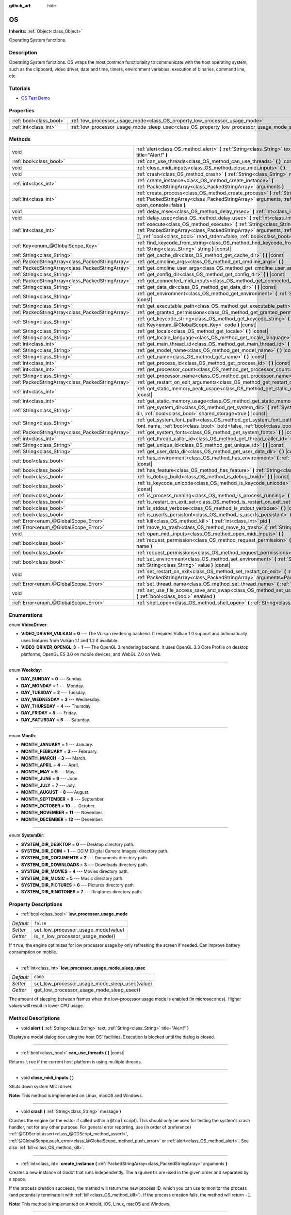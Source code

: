 :github_url: hide

.. DO NOT EDIT THIS FILE!!!
.. Generated automatically from Godot engine sources.
.. Generator: https://github.com/godotengine/godot/tree/master/doc/tools/make_rst.py.
.. XML source: https://github.com/godotengine/godot/tree/master/doc/classes/OS.xml.

.. _class_OS:

OS
==

**Inherits:** :ref:`Object<class_Object>`

Operating System functions.

Description
-----------

Operating System functions. OS wraps the most common functionality to communicate with the host operating system, such as the clipboard, video driver, date and time, timers, environment variables, execution of binaries, command line, etc.

Tutorials
---------

- `OS Test Demo <https://godotengine.org/asset-library/asset/677>`__

Properties
----------

+-------------------------+---------------------------------------------------------------------------------------------------+-----------+
| :ref:`bool<class_bool>` | :ref:`low_processor_usage_mode<class_OS_property_low_processor_usage_mode>`                       | ``false`` |
+-------------------------+---------------------------------------------------------------------------------------------------+-----------+
| :ref:`int<class_int>`   | :ref:`low_processor_usage_mode_sleep_usec<class_OS_property_low_processor_usage_mode_sleep_usec>` | ``6900``  |
+-------------------------+---------------------------------------------------------------------------------------------------+-----------+

Methods
-------

+---------------------------------------------------+-------------------------------------------------------------------------------------------------------------------------------------------------------------------------------------------------------------------------------------------------------------------------------+
| void                                              | :ref:`alert<class_OS_method_alert>` **(** :ref:`String<class_String>` text, :ref:`String<class_String>` title="Alert!" **)**                                                                                                                                                  |
+---------------------------------------------------+-------------------------------------------------------------------------------------------------------------------------------------------------------------------------------------------------------------------------------------------------------------------------------+
| :ref:`bool<class_bool>`                           | :ref:`can_use_threads<class_OS_method_can_use_threads>` **(** **)** |const|                                                                                                                                                                                                   |
+---------------------------------------------------+-------------------------------------------------------------------------------------------------------------------------------------------------------------------------------------------------------------------------------------------------------------------------------+
| void                                              | :ref:`close_midi_inputs<class_OS_method_close_midi_inputs>` **(** **)**                                                                                                                                                                                                       |
+---------------------------------------------------+-------------------------------------------------------------------------------------------------------------------------------------------------------------------------------------------------------------------------------------------------------------------------------+
| void                                              | :ref:`crash<class_OS_method_crash>` **(** :ref:`String<class_String>` message **)**                                                                                                                                                                                           |
+---------------------------------------------------+-------------------------------------------------------------------------------------------------------------------------------------------------------------------------------------------------------------------------------------------------------------------------------+
| :ref:`int<class_int>`                             | :ref:`create_instance<class_OS_method_create_instance>` **(** :ref:`PackedStringArray<class_PackedStringArray>` arguments **)**                                                                                                                                               |
+---------------------------------------------------+-------------------------------------------------------------------------------------------------------------------------------------------------------------------------------------------------------------------------------------------------------------------------------+
| :ref:`int<class_int>`                             | :ref:`create_process<class_OS_method_create_process>` **(** :ref:`String<class_String>` path, :ref:`PackedStringArray<class_PackedStringArray>` arguments, :ref:`bool<class_bool>` open_console=false **)**                                                                   |
+---------------------------------------------------+-------------------------------------------------------------------------------------------------------------------------------------------------------------------------------------------------------------------------------------------------------------------------------+
| void                                              | :ref:`delay_msec<class_OS_method_delay_msec>` **(** :ref:`int<class_int>` msec **)** |const|                                                                                                                                                                                  |
+---------------------------------------------------+-------------------------------------------------------------------------------------------------------------------------------------------------------------------------------------------------------------------------------------------------------------------------------+
| void                                              | :ref:`delay_usec<class_OS_method_delay_usec>` **(** :ref:`int<class_int>` usec **)** |const|                                                                                                                                                                                  |
+---------------------------------------------------+-------------------------------------------------------------------------------------------------------------------------------------------------------------------------------------------------------------------------------------------------------------------------------+
| :ref:`int<class_int>`                             | :ref:`execute<class_OS_method_execute>` **(** :ref:`String<class_String>` path, :ref:`PackedStringArray<class_PackedStringArray>` arguments, :ref:`Array<class_Array>` output=[], :ref:`bool<class_bool>` read_stderr=false, :ref:`bool<class_bool>` open_console=false **)** |
+---------------------------------------------------+-------------------------------------------------------------------------------------------------------------------------------------------------------------------------------------------------------------------------------------------------------------------------------+
| :ref:`Key<enum_@GlobalScope_Key>`                 | :ref:`find_keycode_from_string<class_OS_method_find_keycode_from_string>` **(** :ref:`String<class_String>` string **)** |const|                                                                                                                                              |
+---------------------------------------------------+-------------------------------------------------------------------------------------------------------------------------------------------------------------------------------------------------------------------------------------------------------------------------------+
| :ref:`String<class_String>`                       | :ref:`get_cache_dir<class_OS_method_get_cache_dir>` **(** **)** |const|                                                                                                                                                                                                       |
+---------------------------------------------------+-------------------------------------------------------------------------------------------------------------------------------------------------------------------------------------------------------------------------------------------------------------------------------+
| :ref:`PackedStringArray<class_PackedStringArray>` | :ref:`get_cmdline_args<class_OS_method_get_cmdline_args>` **(** **)**                                                                                                                                                                                                         |
+---------------------------------------------------+-------------------------------------------------------------------------------------------------------------------------------------------------------------------------------------------------------------------------------------------------------------------------------+
| :ref:`PackedStringArray<class_PackedStringArray>` | :ref:`get_cmdline_user_args<class_OS_method_get_cmdline_user_args>` **(** **)**                                                                                                                                                                                               |
+---------------------------------------------------+-------------------------------------------------------------------------------------------------------------------------------------------------------------------------------------------------------------------------------------------------------------------------------+
| :ref:`String<class_String>`                       | :ref:`get_config_dir<class_OS_method_get_config_dir>` **(** **)** |const|                                                                                                                                                                                                     |
+---------------------------------------------------+-------------------------------------------------------------------------------------------------------------------------------------------------------------------------------------------------------------------------------------------------------------------------------+
| :ref:`PackedStringArray<class_PackedStringArray>` | :ref:`get_connected_midi_inputs<class_OS_method_get_connected_midi_inputs>` **(** **)**                                                                                                                                                                                       |
+---------------------------------------------------+-------------------------------------------------------------------------------------------------------------------------------------------------------------------------------------------------------------------------------------------------------------------------------+
| :ref:`String<class_String>`                       | :ref:`get_data_dir<class_OS_method_get_data_dir>` **(** **)** |const|                                                                                                                                                                                                         |
+---------------------------------------------------+-------------------------------------------------------------------------------------------------------------------------------------------------------------------------------------------------------------------------------------------------------------------------------+
| :ref:`String<class_String>`                       | :ref:`get_environment<class_OS_method_get_environment>` **(** :ref:`String<class_String>` variable **)** |const|                                                                                                                                                              |
+---------------------------------------------------+-------------------------------------------------------------------------------------------------------------------------------------------------------------------------------------------------------------------------------------------------------------------------------+
| :ref:`String<class_String>`                       | :ref:`get_executable_path<class_OS_method_get_executable_path>` **(** **)** |const|                                                                                                                                                                                           |
+---------------------------------------------------+-------------------------------------------------------------------------------------------------------------------------------------------------------------------------------------------------------------------------------------------------------------------------------+
| :ref:`PackedStringArray<class_PackedStringArray>` | :ref:`get_granted_permissions<class_OS_method_get_granted_permissions>` **(** **)** |const|                                                                                                                                                                                   |
+---------------------------------------------------+-------------------------------------------------------------------------------------------------------------------------------------------------------------------------------------------------------------------------------------------------------------------------------+
| :ref:`String<class_String>`                       | :ref:`get_keycode_string<class_OS_method_get_keycode_string>` **(** :ref:`Key<enum_@GlobalScope_Key>` code **)** |const|                                                                                                                                                      |
+---------------------------------------------------+-------------------------------------------------------------------------------------------------------------------------------------------------------------------------------------------------------------------------------------------------------------------------------+
| :ref:`String<class_String>`                       | :ref:`get_locale<class_OS_method_get_locale>` **(** **)** |const|                                                                                                                                                                                                             |
+---------------------------------------------------+-------------------------------------------------------------------------------------------------------------------------------------------------------------------------------------------------------------------------------------------------------------------------------+
| :ref:`String<class_String>`                       | :ref:`get_locale_language<class_OS_method_get_locale_language>` **(** **)** |const|                                                                                                                                                                                           |
+---------------------------------------------------+-------------------------------------------------------------------------------------------------------------------------------------------------------------------------------------------------------------------------------------------------------------------------------+
| :ref:`int<class_int>`                             | :ref:`get_main_thread_id<class_OS_method_get_main_thread_id>` **(** **)** |const|                                                                                                                                                                                             |
+---------------------------------------------------+-------------------------------------------------------------------------------------------------------------------------------------------------------------------------------------------------------------------------------------------------------------------------------+
| :ref:`String<class_String>`                       | :ref:`get_model_name<class_OS_method_get_model_name>` **(** **)** |const|                                                                                                                                                                                                     |
+---------------------------------------------------+-------------------------------------------------------------------------------------------------------------------------------------------------------------------------------------------------------------------------------------------------------------------------------+
| :ref:`String<class_String>`                       | :ref:`get_name<class_OS_method_get_name>` **(** **)** |const|                                                                                                                                                                                                                 |
+---------------------------------------------------+-------------------------------------------------------------------------------------------------------------------------------------------------------------------------------------------------------------------------------------------------------------------------------+
| :ref:`int<class_int>`                             | :ref:`get_process_id<class_OS_method_get_process_id>` **(** **)** |const|                                                                                                                                                                                                     |
+---------------------------------------------------+-------------------------------------------------------------------------------------------------------------------------------------------------------------------------------------------------------------------------------------------------------------------------------+
| :ref:`int<class_int>`                             | :ref:`get_processor_count<class_OS_method_get_processor_count>` **(** **)** |const|                                                                                                                                                                                           |
+---------------------------------------------------+-------------------------------------------------------------------------------------------------------------------------------------------------------------------------------------------------------------------------------------------------------------------------------+
| :ref:`String<class_String>`                       | :ref:`get_processor_name<class_OS_method_get_processor_name>` **(** **)** |const|                                                                                                                                                                                             |
+---------------------------------------------------+-------------------------------------------------------------------------------------------------------------------------------------------------------------------------------------------------------------------------------------------------------------------------------+
| :ref:`PackedStringArray<class_PackedStringArray>` | :ref:`get_restart_on_exit_arguments<class_OS_method_get_restart_on_exit_arguments>` **(** **)** |const|                                                                                                                                                                       |
+---------------------------------------------------+-------------------------------------------------------------------------------------------------------------------------------------------------------------------------------------------------------------------------------------------------------------------------------+
| :ref:`int<class_int>`                             | :ref:`get_static_memory_peak_usage<class_OS_method_get_static_memory_peak_usage>` **(** **)** |const|                                                                                                                                                                         |
+---------------------------------------------------+-------------------------------------------------------------------------------------------------------------------------------------------------------------------------------------------------------------------------------------------------------------------------------+
| :ref:`int<class_int>`                             | :ref:`get_static_memory_usage<class_OS_method_get_static_memory_usage>` **(** **)** |const|                                                                                                                                                                                   |
+---------------------------------------------------+-------------------------------------------------------------------------------------------------------------------------------------------------------------------------------------------------------------------------------------------------------------------------------+
| :ref:`String<class_String>`                       | :ref:`get_system_dir<class_OS_method_get_system_dir>` **(** :ref:`SystemDir<enum_OS_SystemDir>` dir, :ref:`bool<class_bool>` shared_storage=true **)** |const|                                                                                                                |
+---------------------------------------------------+-------------------------------------------------------------------------------------------------------------------------------------------------------------------------------------------------------------------------------------------------------------------------------+
| :ref:`String<class_String>`                       | :ref:`get_system_font_path<class_OS_method_get_system_font_path>` **(** :ref:`String<class_String>` font_name, :ref:`bool<class_bool>` bold=false, :ref:`bool<class_bool>` italic=false **)** |const|                                                                         |
+---------------------------------------------------+-------------------------------------------------------------------------------------------------------------------------------------------------------------------------------------------------------------------------------------------------------------------------------+
| :ref:`PackedStringArray<class_PackedStringArray>` | :ref:`get_system_fonts<class_OS_method_get_system_fonts>` **(** **)** |const|                                                                                                                                                                                                 |
+---------------------------------------------------+-------------------------------------------------------------------------------------------------------------------------------------------------------------------------------------------------------------------------------------------------------------------------------+
| :ref:`int<class_int>`                             | :ref:`get_thread_caller_id<class_OS_method_get_thread_caller_id>` **(** **)** |const|                                                                                                                                                                                         |
+---------------------------------------------------+-------------------------------------------------------------------------------------------------------------------------------------------------------------------------------------------------------------------------------------------------------------------------------+
| :ref:`String<class_String>`                       | :ref:`get_unique_id<class_OS_method_get_unique_id>` **(** **)** |const|                                                                                                                                                                                                       |
+---------------------------------------------------+-------------------------------------------------------------------------------------------------------------------------------------------------------------------------------------------------------------------------------------------------------------------------------+
| :ref:`String<class_String>`                       | :ref:`get_user_data_dir<class_OS_method_get_user_data_dir>` **(** **)** |const|                                                                                                                                                                                               |
+---------------------------------------------------+-------------------------------------------------------------------------------------------------------------------------------------------------------------------------------------------------------------------------------------------------------------------------------+
| :ref:`bool<class_bool>`                           | :ref:`has_environment<class_OS_method_has_environment>` **(** :ref:`String<class_String>` variable **)** |const|                                                                                                                                                              |
+---------------------------------------------------+-------------------------------------------------------------------------------------------------------------------------------------------------------------------------------------------------------------------------------------------------------------------------------+
| :ref:`bool<class_bool>`                           | :ref:`has_feature<class_OS_method_has_feature>` **(** :ref:`String<class_String>` tag_name **)** |const|                                                                                                                                                                      |
+---------------------------------------------------+-------------------------------------------------------------------------------------------------------------------------------------------------------------------------------------------------------------------------------------------------------------------------------+
| :ref:`bool<class_bool>`                           | :ref:`is_debug_build<class_OS_method_is_debug_build>` **(** **)** |const|                                                                                                                                                                                                     |
+---------------------------------------------------+-------------------------------------------------------------------------------------------------------------------------------------------------------------------------------------------------------------------------------------------------------------------------------+
| :ref:`bool<class_bool>`                           | :ref:`is_keycode_unicode<class_OS_method_is_keycode_unicode>` **(** :ref:`int<class_int>` code **)** |const|                                                                                                                                                                  |
+---------------------------------------------------+-------------------------------------------------------------------------------------------------------------------------------------------------------------------------------------------------------------------------------------------------------------------------------+
| :ref:`bool<class_bool>`                           | :ref:`is_process_running<class_OS_method_is_process_running>` **(** :ref:`int<class_int>` pid **)** |const|                                                                                                                                                                   |
+---------------------------------------------------+-------------------------------------------------------------------------------------------------------------------------------------------------------------------------------------------------------------------------------------------------------------------------------+
| :ref:`bool<class_bool>`                           | :ref:`is_restart_on_exit_set<class_OS_method_is_restart_on_exit_set>` **(** **)** |const|                                                                                                                                                                                     |
+---------------------------------------------------+-------------------------------------------------------------------------------------------------------------------------------------------------------------------------------------------------------------------------------------------------------------------------------+
| :ref:`bool<class_bool>`                           | :ref:`is_stdout_verbose<class_OS_method_is_stdout_verbose>` **(** **)** |const|                                                                                                                                                                                               |
+---------------------------------------------------+-------------------------------------------------------------------------------------------------------------------------------------------------------------------------------------------------------------------------------------------------------------------------------+
| :ref:`bool<class_bool>`                           | :ref:`is_userfs_persistent<class_OS_method_is_userfs_persistent>` **(** **)** |const|                                                                                                                                                                                         |
+---------------------------------------------------+-------------------------------------------------------------------------------------------------------------------------------------------------------------------------------------------------------------------------------------------------------------------------------+
| :ref:`Error<enum_@GlobalScope_Error>`             | :ref:`kill<class_OS_method_kill>` **(** :ref:`int<class_int>` pid **)**                                                                                                                                                                                                       |
+---------------------------------------------------+-------------------------------------------------------------------------------------------------------------------------------------------------------------------------------------------------------------------------------------------------------------------------------+
| :ref:`Error<enum_@GlobalScope_Error>`             | :ref:`move_to_trash<class_OS_method_move_to_trash>` **(** :ref:`String<class_String>` path **)** |const|                                                                                                                                                                      |
+---------------------------------------------------+-------------------------------------------------------------------------------------------------------------------------------------------------------------------------------------------------------------------------------------------------------------------------------+
| void                                              | :ref:`open_midi_inputs<class_OS_method_open_midi_inputs>` **(** **)**                                                                                                                                                                                                         |
+---------------------------------------------------+-------------------------------------------------------------------------------------------------------------------------------------------------------------------------------------------------------------------------------------------------------------------------------+
| :ref:`bool<class_bool>`                           | :ref:`request_permission<class_OS_method_request_permission>` **(** :ref:`String<class_String>` name **)**                                                                                                                                                                    |
+---------------------------------------------------+-------------------------------------------------------------------------------------------------------------------------------------------------------------------------------------------------------------------------------------------------------------------------------+
| :ref:`bool<class_bool>`                           | :ref:`request_permissions<class_OS_method_request_permissions>` **(** **)**                                                                                                                                                                                                   |
+---------------------------------------------------+-------------------------------------------------------------------------------------------------------------------------------------------------------------------------------------------------------------------------------------------------------------------------------+
| :ref:`bool<class_bool>`                           | :ref:`set_environment<class_OS_method_set_environment>` **(** :ref:`String<class_String>` variable, :ref:`String<class_String>` value **)** |const|                                                                                                                           |
+---------------------------------------------------+-------------------------------------------------------------------------------------------------------------------------------------------------------------------------------------------------------------------------------------------------------------------------------+
| void                                              | :ref:`set_restart_on_exit<class_OS_method_set_restart_on_exit>` **(** :ref:`bool<class_bool>` restart, :ref:`PackedStringArray<class_PackedStringArray>` arguments=PackedStringArray() **)**                                                                                  |
+---------------------------------------------------+-------------------------------------------------------------------------------------------------------------------------------------------------------------------------------------------------------------------------------------------------------------------------------+
| :ref:`Error<enum_@GlobalScope_Error>`             | :ref:`set_thread_name<class_OS_method_set_thread_name>` **(** :ref:`String<class_String>` name **)**                                                                                                                                                                          |
+---------------------------------------------------+-------------------------------------------------------------------------------------------------------------------------------------------------------------------------------------------------------------------------------------------------------------------------------+
| void                                              | :ref:`set_use_file_access_save_and_swap<class_OS_method_set_use_file_access_save_and_swap>` **(** :ref:`bool<class_bool>` enabled **)**                                                                                                                                       |
+---------------------------------------------------+-------------------------------------------------------------------------------------------------------------------------------------------------------------------------------------------------------------------------------------------------------------------------------+
| :ref:`Error<enum_@GlobalScope_Error>`             | :ref:`shell_open<class_OS_method_shell_open>` **(** :ref:`String<class_String>` uri **)**                                                                                                                                                                                     |
+---------------------------------------------------+-------------------------------------------------------------------------------------------------------------------------------------------------------------------------------------------------------------------------------------------------------------------------------+

Enumerations
------------

.. _enum_OS_VideoDriver:

.. _class_OS_constant_VIDEO_DRIVER_VULKAN:

.. _class_OS_constant_VIDEO_DRIVER_OPENGL_3:

enum **VideoDriver**:

- **VIDEO_DRIVER_VULKAN** = **0** --- The Vulkan rendering backend. It requires Vulkan 1.0 support and automatically uses features from Vulkan 1.1 and 1.2 if available.

- **VIDEO_DRIVER_OPENGL_3** = **1** --- The OpenGL 3 rendering backend. It uses OpenGL 3.3 Core Profile on desktop platforms, OpenGL ES 3.0 on mobile devices, and WebGL 2.0 on Web.

----

.. _enum_OS_Weekday:

.. _class_OS_constant_DAY_SUNDAY:

.. _class_OS_constant_DAY_MONDAY:

.. _class_OS_constant_DAY_TUESDAY:

.. _class_OS_constant_DAY_WEDNESDAY:

.. _class_OS_constant_DAY_THURSDAY:

.. _class_OS_constant_DAY_FRIDAY:

.. _class_OS_constant_DAY_SATURDAY:

enum **Weekday**:

- **DAY_SUNDAY** = **0** --- Sunday.

- **DAY_MONDAY** = **1** --- Monday.

- **DAY_TUESDAY** = **2** --- Tuesday.

- **DAY_WEDNESDAY** = **3** --- Wednesday.

- **DAY_THURSDAY** = **4** --- Thursday.

- **DAY_FRIDAY** = **5** --- Friday.

- **DAY_SATURDAY** = **6** --- Saturday.

----

.. _enum_OS_Month:

.. _class_OS_constant_MONTH_JANUARY:

.. _class_OS_constant_MONTH_FEBRUARY:

.. _class_OS_constant_MONTH_MARCH:

.. _class_OS_constant_MONTH_APRIL:

.. _class_OS_constant_MONTH_MAY:

.. _class_OS_constant_MONTH_JUNE:

.. _class_OS_constant_MONTH_JULY:

.. _class_OS_constant_MONTH_AUGUST:

.. _class_OS_constant_MONTH_SEPTEMBER:

.. _class_OS_constant_MONTH_OCTOBER:

.. _class_OS_constant_MONTH_NOVEMBER:

.. _class_OS_constant_MONTH_DECEMBER:

enum **Month**:

- **MONTH_JANUARY** = **1** --- January.

- **MONTH_FEBRUARY** = **2** --- February.

- **MONTH_MARCH** = **3** --- March.

- **MONTH_APRIL** = **4** --- April.

- **MONTH_MAY** = **5** --- May.

- **MONTH_JUNE** = **6** --- June.

- **MONTH_JULY** = **7** --- July.

- **MONTH_AUGUST** = **8** --- August.

- **MONTH_SEPTEMBER** = **9** --- September.

- **MONTH_OCTOBER** = **10** --- October.

- **MONTH_NOVEMBER** = **11** --- November.

- **MONTH_DECEMBER** = **12** --- December.

----

.. _enum_OS_SystemDir:

.. _class_OS_constant_SYSTEM_DIR_DESKTOP:

.. _class_OS_constant_SYSTEM_DIR_DCIM:

.. _class_OS_constant_SYSTEM_DIR_DOCUMENTS:

.. _class_OS_constant_SYSTEM_DIR_DOWNLOADS:

.. _class_OS_constant_SYSTEM_DIR_MOVIES:

.. _class_OS_constant_SYSTEM_DIR_MUSIC:

.. _class_OS_constant_SYSTEM_DIR_PICTURES:

.. _class_OS_constant_SYSTEM_DIR_RINGTONES:

enum **SystemDir**:

- **SYSTEM_DIR_DESKTOP** = **0** --- Desktop directory path.

- **SYSTEM_DIR_DCIM** = **1** --- DCIM (Digital Camera Images) directory path.

- **SYSTEM_DIR_DOCUMENTS** = **2** --- Documents directory path.

- **SYSTEM_DIR_DOWNLOADS** = **3** --- Downloads directory path.

- **SYSTEM_DIR_MOVIES** = **4** --- Movies directory path.

- **SYSTEM_DIR_MUSIC** = **5** --- Music directory path.

- **SYSTEM_DIR_PICTURES** = **6** --- Pictures directory path.

- **SYSTEM_DIR_RINGTONES** = **7** --- Ringtones directory path.

Property Descriptions
---------------------

.. _class_OS_property_low_processor_usage_mode:

- :ref:`bool<class_bool>` **low_processor_usage_mode**

+-----------+-------------------------------------+
| *Default* | ``false``                           |
+-----------+-------------------------------------+
| *Setter*  | set_low_processor_usage_mode(value) |
+-----------+-------------------------------------+
| *Getter*  | is_in_low_processor_usage_mode()    |
+-----------+-------------------------------------+

If ``true``, the engine optimizes for low processor usage by only refreshing the screen if needed. Can improve battery consumption on mobile.

----

.. _class_OS_property_low_processor_usage_mode_sleep_usec:

- :ref:`int<class_int>` **low_processor_usage_mode_sleep_usec**

+-----------+------------------------------------------------+
| *Default* | ``6900``                                       |
+-----------+------------------------------------------------+
| *Setter*  | set_low_processor_usage_mode_sleep_usec(value) |
+-----------+------------------------------------------------+
| *Getter*  | get_low_processor_usage_mode_sleep_usec()      |
+-----------+------------------------------------------------+

The amount of sleeping between frames when the low-processor usage mode is enabled (in microseconds). Higher values will result in lower CPU usage.

Method Descriptions
-------------------

.. _class_OS_method_alert:

- void **alert** **(** :ref:`String<class_String>` text, :ref:`String<class_String>` title="Alert!" **)**

Displays a modal dialog box using the host OS' facilities. Execution is blocked until the dialog is closed.

----

.. _class_OS_method_can_use_threads:

- :ref:`bool<class_bool>` **can_use_threads** **(** **)** |const|

Returns ``true`` if the current host platform is using multiple threads.

----

.. _class_OS_method_close_midi_inputs:

- void **close_midi_inputs** **(** **)**

Shuts down system MIDI driver.

\ **Note:** This method is implemented on Linux, macOS and Windows.

----

.. _class_OS_method_crash:

- void **crash** **(** :ref:`String<class_String>` message **)**

Crashes the engine (or the editor if called within a ``@tool`` script). This should *only* be used for testing the system's crash handler, not for any other purpose. For general error reporting, use (in order of preference) :ref:`@GDScript.assert<class_@GDScript_method_assert>`, :ref:`@GlobalScope.push_error<class_@GlobalScope_method_push_error>` or :ref:`alert<class_OS_method_alert>`. See also :ref:`kill<class_OS_method_kill>`.

----

.. _class_OS_method_create_instance:

- :ref:`int<class_int>` **create_instance** **(** :ref:`PackedStringArray<class_PackedStringArray>` arguments **)**

Creates a new instance of Godot that runs independently. The ``arguments`` are used in the given order and separated by a space.

If the process creation succeeds, the method will return the new process ID, which you can use to monitor the process (and potentially terminate it with :ref:`kill<class_OS_method_kill>`). If the process creation fails, the method will return ``-1``.

\ **Note:** This method is implemented on Android, iOS, Linux, macOS and Windows.

----

.. _class_OS_method_create_process:

- :ref:`int<class_int>` **create_process** **(** :ref:`String<class_String>` path, :ref:`PackedStringArray<class_PackedStringArray>` arguments, :ref:`bool<class_bool>` open_console=false **)**

Creates a new process that runs independently of Godot. It will not terminate if Godot terminates. The path specified in ``path`` must exist and be executable file or macOS .app bundle. Platform path resolution will be used. The ``arguments`` are used in the given order and separated by a space.

On Windows, if ``open_console`` is ``true`` and the process is a console app, a new terminal window will be opened. This is ignored on other platforms.

If the process creation succeeds, the method will return the new process ID, which you can use to monitor the process (and potentially terminate it with :ref:`kill<class_OS_method_kill>`). If the process creation fails, the method will return ``-1``.

For example, running another instance of the project:


.. tabs::

 .. code-tab:: gdscript

    var pid = OS.create_process(OS.get_executable_path(), [])

 .. code-tab:: csharp

    var pid = OS.CreateProcess(OS.GetExecutablePath(), new string[] {});



See :ref:`execute<class_OS_method_execute>` if you wish to run an external command and retrieve the results.

\ **Note:** This method is implemented on Android, iOS, Linux, macOS and Windows.

\ **Note:** On macOS, sandboxed applications are limited to run only embedded helper executables, specified during export or system .app bundle, system .app bundles will ignore arguments.

----

.. _class_OS_method_delay_msec:

- void **delay_msec** **(** :ref:`int<class_int>` msec **)** |const|

Delays execution of the current thread by ``msec`` milliseconds. ``msec`` must be greater than or equal to ``0``. Otherwise, :ref:`delay_msec<class_OS_method_delay_msec>` will do nothing and will print an error message.

\ **Note:** :ref:`delay_msec<class_OS_method_delay_msec>` is a *blocking* way to delay code execution. To delay code execution in a non-blocking way, see :ref:`SceneTree.create_timer<class_SceneTree_method_create_timer>`. Awaiting with :ref:`SceneTree.create_timer<class_SceneTree_method_create_timer>` will delay the execution of code placed below the ``await`` without affecting the rest of the project (or editor, for :ref:`EditorPlugin<class_EditorPlugin>`\ s and :ref:`EditorScript<class_EditorScript>`\ s).

\ **Note:** When :ref:`delay_msec<class_OS_method_delay_msec>` is called on the main thread, it will freeze the project and will prevent it from redrawing and registering input until the delay has passed. When using :ref:`delay_msec<class_OS_method_delay_msec>` as part of an :ref:`EditorPlugin<class_EditorPlugin>` or :ref:`EditorScript<class_EditorScript>`, it will freeze the editor but won't freeze the project if it is currently running (since the project is an independent child process).

----

.. _class_OS_method_delay_usec:

- void **delay_usec** **(** :ref:`int<class_int>` usec **)** |const|

Delays execution of the current thread by ``usec`` microseconds. ``usec`` must be greater than or equal to ``0``. Otherwise, :ref:`delay_usec<class_OS_method_delay_usec>` will do nothing and will print an error message.

\ **Note:** :ref:`delay_usec<class_OS_method_delay_usec>` is a *blocking* way to delay code execution. To delay code execution in a non-blocking way, see :ref:`SceneTree.create_timer<class_SceneTree_method_create_timer>`. Awaiting with :ref:`SceneTree.create_timer<class_SceneTree_method_create_timer>` will delay the execution of code placed below the ``await`` without affecting the rest of the project (or editor, for :ref:`EditorPlugin<class_EditorPlugin>`\ s and :ref:`EditorScript<class_EditorScript>`\ s).

\ **Note:** When :ref:`delay_usec<class_OS_method_delay_usec>` is called on the main thread, it will freeze the project and will prevent it from redrawing and registering input until the delay has passed. When using :ref:`delay_usec<class_OS_method_delay_usec>` as part of an :ref:`EditorPlugin<class_EditorPlugin>` or :ref:`EditorScript<class_EditorScript>`, it will freeze the editor but won't freeze the project if it is currently running (since the project is an independent child process).

----

.. _class_OS_method_execute:

- :ref:`int<class_int>` **execute** **(** :ref:`String<class_String>` path, :ref:`PackedStringArray<class_PackedStringArray>` arguments, :ref:`Array<class_Array>` output=[], :ref:`bool<class_bool>` read_stderr=false, :ref:`bool<class_bool>` open_console=false **)**

Executes a command. The file specified in ``path`` must exist and be executable. Platform path resolution will be used. The ``arguments`` are used in the given order and separated by a space. If an ``output`` :ref:`Array<class_Array>` is provided, the complete shell output of the process will be appended as a single :ref:`String<class_String>` element in ``output``. If ``read_stderr`` is ``true``, the output to the standard error stream will be included too.

On Windows, if ``open_console`` is ``true`` and the process is a console app, a new terminal window will be opened. This is ignored on other platforms.

If the command is successfully executed, the method will return the exit code of the command, or ``-1`` if it fails.

\ **Note:** The Godot thread will pause its execution until the executed command terminates. Use :ref:`Thread<class_Thread>` to create a separate thread that will not pause the Godot thread, or use :ref:`create_process<class_OS_method_create_process>` to create a completely independent process.

For example, to retrieve a list of the working directory's contents:


.. tabs::

 .. code-tab:: gdscript

    var output = []
    var exit_code = OS.execute("ls", ["-l", "/tmp"], output)

 .. code-tab:: csharp

    var output = new Godot.Collections.Array();
    int exitCode = OS.Execute("ls", new string[] {"-l", "/tmp"}, output);



If you wish to access a shell built-in or execute a composite command, a platform-specific shell can be invoked. For example:


.. tabs::

 .. code-tab:: gdscript

    var output = []
    OS.execute("CMD.exe", ["/C", "cd %TEMP% && dir"], output)

 .. code-tab:: csharp

    var output = new Godot.Collections.Array();
    OS.Execute("CMD.exe", new string[] {"/C", "cd %TEMP% && dir"}, output);



\ **Note:** This method is implemented on Android, iOS, Linux, macOS and Windows.

\ **Note:** To execute a Windows command interpreter built-in command, specify ``cmd.exe`` in ``path``, ``/c`` as the first argument, and the desired command as the second argument.

\ **Note:** To execute a PowerShell built-in command, specify ``powershell.exe`` in ``path``, ``-Command`` as the first argument, and the desired command as the second argument.

\ **Note:** To execute a Unix shell built-in command, specify shell executable name in ``path``, ``-c`` as the first argument, and the desired command as the second argument.

\ **Note:** On macOS, sandboxed applications are limited to run only embedded helper executables, specified during export.

----

.. _class_OS_method_find_keycode_from_string:

- :ref:`Key<enum_@GlobalScope_Key>` **find_keycode_from_string** **(** :ref:`String<class_String>` string **)** |const|

Returns the keycode of the given string (e.g. "Escape").

----

.. _class_OS_method_get_cache_dir:

- :ref:`String<class_String>` **get_cache_dir** **(** **)** |const|

Returns the *global* cache data directory according to the operating system's standards. On desktop platforms, this path can be overridden by setting the ``XDG_CACHE_HOME`` environment variable before starting the project. See :doc:`File paths in Godot projects <../tutorials/io/data_paths>` in the documentation for more information. See also :ref:`get_config_dir<class_OS_method_get_config_dir>` and :ref:`get_data_dir<class_OS_method_get_data_dir>`.

Not to be confused with :ref:`get_user_data_dir<class_OS_method_get_user_data_dir>`, which returns the *project-specific* user data path.

----

.. _class_OS_method_get_cmdline_args:

- :ref:`PackedStringArray<class_PackedStringArray>` **get_cmdline_args** **(** **)**

Returns the command-line arguments passed to the engine.

Command-line arguments can be written in any form, including both ``--key value`` and ``--key=value`` forms so they can be properly parsed, as long as custom command-line arguments do not conflict with engine arguments.

You can also incorporate environment variables using the :ref:`get_environment<class_OS_method_get_environment>` method.

You can set :ref:`ProjectSettings.editor/run/main_run_args<class_ProjectSettings_property_editor/run/main_run_args>` to define command-line arguments to be passed by the editor when running the project.

Here's a minimal example on how to parse command-line arguments into a dictionary using the ``--key=value`` form for arguments:


.. tabs::

 .. code-tab:: gdscript

    var arguments = {}
    for argument in OS.get_cmdline_args():
        if argument.find("=") > -1:
            var key_value = argument.split("=")
            arguments[key_value[0].lstrip("--")] = key_value[1]
        else:
            # Options without an argument will be present in the dictionary,
            # with the value set to an empty string.
            arguments[argument.lstrip("--")] = ""

 .. code-tab:: csharp

    var arguments = new Godot.Collections.Dictionary();
    foreach (var argument in OS.GetCmdlineArgs())
    {
        if (argument.Find("=") > -1)
        {
            string[] keyValue = argument.Split("=");
            arguments[keyValue[0].LStrip("--")] = keyValue[1];
        }
        else
        {
            // Options without an argument will be present in the dictionary,
            // with the value set to an empty string.
            arguments[keyValue[0].LStrip("--")] = "";
        }
    }



\ **Note:** Passing custom user arguments directly is not recommended, as the engine may discard or modify them. Instead, the best way is to use the standard UNIX double dash (``--``) and then pass custom arguments, which the engine itself will ignore. These can be read via :ref:`get_cmdline_user_args<class_OS_method_get_cmdline_user_args>`.

----

.. _class_OS_method_get_cmdline_user_args:

- :ref:`PackedStringArray<class_PackedStringArray>` **get_cmdline_user_args** **(** **)**

Similar to :ref:`get_cmdline_args<class_OS_method_get_cmdline_args>`, but this returns the user arguments (any argument passed after the double dash ``--`` argument). These are left untouched by Godot for the user.

For example, in the command line below, ``--fullscreen`` will not be returned in :ref:`get_cmdline_user_args<class_OS_method_get_cmdline_user_args>` and ``--level 1`` will only be returned in :ref:`get_cmdline_user_args<class_OS_method_get_cmdline_user_args>`:

::

    godot --fullscreen -- --level 1

----

.. _class_OS_method_get_config_dir:

- :ref:`String<class_String>` **get_config_dir** **(** **)** |const|

Returns the *global* user configuration directory according to the operating system's standards. On desktop platforms, this path can be overridden by setting the ``XDG_CONFIG_HOME`` environment variable before starting the project. See :doc:`File paths in Godot projects <../tutorials/io/data_paths>` in the documentation for more information. See also :ref:`get_cache_dir<class_OS_method_get_cache_dir>` and :ref:`get_data_dir<class_OS_method_get_data_dir>`.

Not to be confused with :ref:`get_user_data_dir<class_OS_method_get_user_data_dir>`, which returns the *project-specific* user data path.

----

.. _class_OS_method_get_connected_midi_inputs:

- :ref:`PackedStringArray<class_PackedStringArray>` **get_connected_midi_inputs** **(** **)**

Returns an array of MIDI device names.

The returned array will be empty if the system MIDI driver has not previously been initialised with :ref:`open_midi_inputs<class_OS_method_open_midi_inputs>`.

\ **Note:** This method is implemented on Linux, macOS and Windows.

----

.. _class_OS_method_get_data_dir:

- :ref:`String<class_String>` **get_data_dir** **(** **)** |const|

Returns the *global* user data directory according to the operating system's standards. On desktop platforms, this path can be overridden by setting the ``XDG_DATA_HOME`` environment variable before starting the project. See :doc:`File paths in Godot projects <../tutorials/io/data_paths>` in the documentation for more information. See also :ref:`get_cache_dir<class_OS_method_get_cache_dir>` and :ref:`get_config_dir<class_OS_method_get_config_dir>`.

Not to be confused with :ref:`get_user_data_dir<class_OS_method_get_user_data_dir>`, which returns the *project-specific* user data path.

----

.. _class_OS_method_get_environment:

- :ref:`String<class_String>` **get_environment** **(** :ref:`String<class_String>` variable **)** |const|

Returns the value of an environment variable. Returns an empty string if the environment variable doesn't exist.

\ **Note:** Double-check the casing of ``variable``. Environment variable names are case-sensitive on all platforms except Windows.

----

.. _class_OS_method_get_executable_path:

- :ref:`String<class_String>` **get_executable_path** **(** **)** |const|

Returns the path to the current engine executable.

\ **Note:** On macOS, always use :ref:`create_instance<class_OS_method_create_instance>` instead of relying on executable path.

----

.. _class_OS_method_get_granted_permissions:

- :ref:`PackedStringArray<class_PackedStringArray>` **get_granted_permissions** **(** **)** |const|

With this function, you can get the list of dangerous permissions that have been granted to the Android application.

\ **Note:** This method is implemented on Android.

----

.. _class_OS_method_get_keycode_string:

- :ref:`String<class_String>` **get_keycode_string** **(** :ref:`Key<enum_@GlobalScope_Key>` code **)** |const|

Returns the given keycode as a string (e.g. Return values: ``"Escape"``, ``"Shift+Escape"``).

See also :ref:`InputEventKey.keycode<class_InputEventKey_property_keycode>` and :ref:`InputEventKey.get_keycode_with_modifiers<class_InputEventKey_method_get_keycode_with_modifiers>`.

----

.. _class_OS_method_get_locale:

- :ref:`String<class_String>` **get_locale** **(** **)** |const|

Returns the host OS locale as a string of the form ``language_Script_COUNTRY_VARIANT@extra``. If you want only the language code and not the fully specified locale from the OS, you can use :ref:`get_locale_language<class_OS_method_get_locale_language>`.

\ ``language`` - 2 or 3-letter `language code <https://en.wikipedia.org/wiki/List_of_ISO_639-1_codes>`__, in lower case.

\ ``Script`` - optional, 4-letter `script code <https://en.wikipedia.org/wiki/ISO_15924>`__, in title case.

\ ``COUNTRY`` - optional, 2 or 3-letter `country code <https://en.wikipedia.org/wiki/ISO_3166-1>`__, in upper case.

\ ``VARIANT`` - optional, language variant, region and sort order. Variant can have any number of underscored keywords.

\ ``extra`` - optional, semicolon separated list of additional key words. Currency, calendar, sort order and numbering system information.

----

.. _class_OS_method_get_locale_language:

- :ref:`String<class_String>` **get_locale_language** **(** **)** |const|

Returns the host OS locale's 2 or 3-letter `language code <https://en.wikipedia.org/wiki/List_of_ISO_639-1_codes>`__ as a string which should be consistent on all platforms. This is equivalent to extracting the ``language`` part of the :ref:`get_locale<class_OS_method_get_locale>` string.

This can be used to narrow down fully specified locale strings to only the "common" language code, when you don't need the additional information about country code or variants. For example, for a French Canadian user with ``fr_CA`` locale, this would return ``fr``.

----

.. _class_OS_method_get_main_thread_id:

- :ref:`int<class_int>` **get_main_thread_id** **(** **)** |const|

Returns the ID of the main thread. See :ref:`get_thread_caller_id<class_OS_method_get_thread_caller_id>`.

\ **Note:** Thread IDs are not deterministic and may be reused across application restarts.

----

.. _class_OS_method_get_model_name:

- :ref:`String<class_String>` **get_model_name** **(** **)** |const|

Returns the model name of the current device.

\ **Note:** This method is implemented on Android and iOS. Returns ``"GenericDevice"`` on unsupported platforms.

----

.. _class_OS_method_get_name:

- :ref:`String<class_String>` **get_name** **(** **)** |const|

Returns the name of the host OS.

On Windows, this is ``"Windows"`` or ``"UWP"`` if exported on Universal Windows Platform.

On macOS, this is ``"macOS"``.

On Linux-based operating systems, this is ``"Linux"``.

On BSD-based operating systems, this is ``"FreeBSD"``, ``"NetBSD"``, ``"OpenBSD"``, or ``"BSD"`` as a fallback.

On Android, this is ``"Android"``.

On iOS, this is ``"iOS"``.

On the web, this is ``"Web"``.

\ **Note:** Custom builds of the engine may support additional platforms, such as consoles, yielding other return values.


.. tabs::

 .. code-tab:: gdscript

    match OS.get_name():
        "Windows", "UWP":
            print("Windows")
        "macOS":
            print("macOS")
        "Linux", "FreeBSD", "NetBSD", "OpenBSD", "BSD":
            print("Linux/BSD")
        "Android":
            print("Android")
        "iOS":
            print("iOS")
        "Web":
            print("Web")

 .. code-tab:: csharp

    switch (OS.GetName())
    {
        case "Windows":
        case "UWP":
            GD.Print("Windows");
            break;
        case "macOS":
            GD.Print("macOS");
            break;
        case "Linux":
        case "FreeBSD":
        case "NetBSD":
        case "OpenBSD"
        case "BSD":
            GD.Print("Linux/BSD");
            break;
        case "Android":
            GD.Print("Android");
            break;
        case "iOS":
            GD.Print("iOS");
            break;
        case "Web":
            GD.Print("Web");
            break;
    }



----

.. _class_OS_method_get_process_id:

- :ref:`int<class_int>` **get_process_id** **(** **)** |const|

Returns the project's process ID.

\ **Note:** This method is implemented on Android, iOS, Linux, macOS and Windows.

----

.. _class_OS_method_get_processor_count:

- :ref:`int<class_int>` **get_processor_count** **(** **)** |const|

Returns the number of *logical* CPU cores available on the host machine. On CPUs with HyperThreading enabled, this number will be greater than the number of *physical* CPU cores.

----

.. _class_OS_method_get_processor_name:

- :ref:`String<class_String>` **get_processor_name** **(** **)** |const|

Returns the name of the CPU model on the host machine (e.g. "Intel(R) Core(TM) i7-6700K CPU @ 4.00GHz").

\ **Note:** This method is only implemented on Windows, macOS, Linux and iOS. On Android, Web and UWP, :ref:`get_processor_name<class_OS_method_get_processor_name>` returns an empty string.

----

.. _class_OS_method_get_restart_on_exit_arguments:

- :ref:`PackedStringArray<class_PackedStringArray>` **get_restart_on_exit_arguments** **(** **)** |const|

Returns the list of command line arguments that will be used when the project automatically restarts using :ref:`set_restart_on_exit<class_OS_method_set_restart_on_exit>`. See also :ref:`is_restart_on_exit_set<class_OS_method_is_restart_on_exit_set>`.

----

.. _class_OS_method_get_static_memory_peak_usage:

- :ref:`int<class_int>` **get_static_memory_peak_usage** **(** **)** |const|

Returns the maximum amount of static memory used (only works in debug).

----

.. _class_OS_method_get_static_memory_usage:

- :ref:`int<class_int>` **get_static_memory_usage** **(** **)** |const|

Returns the amount of static memory being used by the program in bytes (only works in debug).

----

.. _class_OS_method_get_system_dir:

- :ref:`String<class_String>` **get_system_dir** **(** :ref:`SystemDir<enum_OS_SystemDir>` dir, :ref:`bool<class_bool>` shared_storage=true **)** |const|

Returns the actual path to commonly used folders across different platforms. Available locations are specified in :ref:`SystemDir<enum_OS_SystemDir>`.

\ **Note:** This method is implemented on Android, Linux, macOS and Windows.

\ **Note:** Shared storage is implemented on Android and allows to differentiate between app specific and shared directories. Shared directories have additional restrictions on Android.

----

.. _class_OS_method_get_system_font_path:

- :ref:`String<class_String>` **get_system_font_path** **(** :ref:`String<class_String>` font_name, :ref:`bool<class_bool>` bold=false, :ref:`bool<class_bool>` italic=false **)** |const|

Returns path to the system font file with ``font_name`` and style. Return empty string if no matching fonts found.

\ **Note:** This method is implemented on iOS, Linux, macOS and Windows.

----

.. _class_OS_method_get_system_fonts:

- :ref:`PackedStringArray<class_PackedStringArray>` **get_system_fonts** **(** **)** |const|

Returns list of font family names available.

\ **Note:** This method is implemented on iOS, Linux, macOS and Windows.

----

.. _class_OS_method_get_thread_caller_id:

- :ref:`int<class_int>` **get_thread_caller_id** **(** **)** |const|

Returns the ID of the current thread. This can be used in logs to ease debugging of multi-threaded applications.

\ **Note:** Thread IDs are not deterministic and may be reused across application restarts.

----

.. _class_OS_method_get_unique_id:

- :ref:`String<class_String>` **get_unique_id** **(** **)** |const|

Returns a string that is unique to the device.

\ **Note:** This string may change without notice if the user reinstalls/upgrades their operating system or changes their hardware. This means it should generally not be used to encrypt persistent data as the data saved before an unexpected ID change would become inaccessible. The returned string may also be falsified using external programs, so do not rely on the string returned by :ref:`get_unique_id<class_OS_method_get_unique_id>` for security purposes.

\ **Note:** Returns an empty string on Web and UWP, as this method isn't implemented on those platforms yet.

----

.. _class_OS_method_get_user_data_dir:

- :ref:`String<class_String>` **get_user_data_dir** **(** **)** |const|

Returns the absolute directory path where user data is written (``user://``).

On Windows, this is ``%AppData%\Godot\app_userdata\[project_name]``, or ``%AppData%\[custom_name]`` if ``use_custom_user_dir`` is set. ``%AppData%`` expands to ``%UserProfile%\AppData\Roaming``.

On macOS, this is ``~/Library/Application Support/Godot/app_userdata/[project_name]``, or ``~/Library/Application Support/[custom_name]`` if ``use_custom_user_dir`` is set.

On Linux and BSD, this is ``~/.local/share/godot/app_userdata/[project_name]``, or ``~/.local/share/[custom_name]`` if ``use_custom_user_dir`` is set.

On Android and iOS, this is a sandboxed directory in either internal or external storage, depending on the user's configuration.

On the web, this is a virtual directory managed by the browser.

If the project name is empty, ``[project_name]`` falls back to ``[unnamed project]``.

Not to be confused with :ref:`get_data_dir<class_OS_method_get_data_dir>`, which returns the *global* (non-project-specific) user home directory.

----

.. _class_OS_method_has_environment:

- :ref:`bool<class_bool>` **has_environment** **(** :ref:`String<class_String>` variable **)** |const|

Returns ``true`` if the environment variable with the name ``variable`` exists.

\ **Note:** Double-check the casing of ``variable``. Environment variable names are case-sensitive on all platforms except Windows.

----

.. _class_OS_method_has_feature:

- :ref:`bool<class_bool>` **has_feature** **(** :ref:`String<class_String>` tag_name **)** |const|

Returns ``true`` if the feature for the given feature tag is supported in the currently running instance, depending on the platform, build, etc. Can be used to check whether you're currently running a debug build, on a certain platform or arch, etc. Refer to the :doc:`Feature Tags <../getting_started/workflow/export/feature_tags>` documentation for more details.

\ **Note:** Tag names are case-sensitive.

----

.. _class_OS_method_is_debug_build:

- :ref:`bool<class_bool>` **is_debug_build** **(** **)** |const|

Returns ``true`` if the Godot binary used to run the project is a *debug* export template, or when running in the editor.

Returns ``false`` if the Godot binary used to run the project is a *release* export template.

To check whether the Godot binary used to run the project is an export template (debug or release), use ``OS.has_feature("standalone")`` instead.

----

.. _class_OS_method_is_keycode_unicode:

- :ref:`bool<class_bool>` **is_keycode_unicode** **(** :ref:`int<class_int>` code **)** |const|

Returns ``true`` if the input keycode corresponds to a Unicode character.

----

.. _class_OS_method_is_process_running:

- :ref:`bool<class_bool>` **is_process_running** **(** :ref:`int<class_int>` pid **)** |const|

Returns ``true`` if the child process ID (``pid``) is still running or ``false`` if it has terminated.

Must be a valid ID generated from :ref:`create_process<class_OS_method_create_process>`.

\ **Note:** This method is implemented on Android, iOS, Linux, macOS and Windows.

----

.. _class_OS_method_is_restart_on_exit_set:

- :ref:`bool<class_bool>` **is_restart_on_exit_set** **(** **)** |const|

Returns ``true`` if the project will automatically restart when it exits for any reason, ``false`` otherwise. See also :ref:`set_restart_on_exit<class_OS_method_set_restart_on_exit>` and :ref:`get_restart_on_exit_arguments<class_OS_method_get_restart_on_exit_arguments>`.

----

.. _class_OS_method_is_stdout_verbose:

- :ref:`bool<class_bool>` **is_stdout_verbose** **(** **)** |const|

Returns ``true`` if the engine was executed with the ``--verbose`` or ``-v`` command line argument, or if :ref:`ProjectSettings.debug/settings/stdout/verbose_stdout<class_ProjectSettings_property_debug/settings/stdout/verbose_stdout>` is ``true``. See also :ref:`@GlobalScope.print_verbose<class_@GlobalScope_method_print_verbose>`.

----

.. _class_OS_method_is_userfs_persistent:

- :ref:`bool<class_bool>` **is_userfs_persistent** **(** **)** |const|

If ``true``, the ``user://`` file system is persistent, so that its state is the same after a player quits and starts the game again. Relevant to the Web platform, where this persistence may be unavailable.

----

.. _class_OS_method_kill:

- :ref:`Error<enum_@GlobalScope_Error>` **kill** **(** :ref:`int<class_int>` pid **)**

Kill (terminate) the process identified by the given process ID (``pid``), e.g. the one returned by :ref:`execute<class_OS_method_execute>` in non-blocking mode. See also :ref:`crash<class_OS_method_crash>`.

\ **Note:** This method can also be used to kill processes that were not spawned by the game.

\ **Note:** This method is implemented on Android, iOS, Linux, macOS and Windows.

----

.. _class_OS_method_move_to_trash:

- :ref:`Error<enum_@GlobalScope_Error>` **move_to_trash** **(** :ref:`String<class_String>` path **)** |const|

Moves the file or directory to the system's recycle bin. See also :ref:`Directory.remove<class_Directory_method_remove>`.

The method takes only global paths, so you may need to use :ref:`ProjectSettings.globalize_path<class_ProjectSettings_method_globalize_path>`. Do not use it for files in ``res://`` as it will not work in exported projects.

\ **Note:** If the user has disabled the recycle bin on their system, the file will be permanently deleted instead.

::

    var file_to_remove = "user://slot1.sav"
    OS.move_to_trash(ProjectSettings.globalize_path(file_to_remove))

----

.. _class_OS_method_open_midi_inputs:

- void **open_midi_inputs** **(** **)**

Initialises the singleton for the system MIDI driver.

\ **Note:** This method is implemented on Linux, macOS and Windows.

----

.. _class_OS_method_request_permission:

- :ref:`bool<class_bool>` **request_permission** **(** :ref:`String<class_String>` name **)**

At the moment this function is only used by ``AudioDriverOpenSL`` to request permission for ``RECORD_AUDIO`` on Android.

----

.. _class_OS_method_request_permissions:

- :ref:`bool<class_bool>` **request_permissions** **(** **)**

With this function, you can request dangerous permissions since normal permissions are automatically granted at install time in Android applications.

\ **Note:** This method is implemented on Android.

----

.. _class_OS_method_set_environment:

- :ref:`bool<class_bool>` **set_environment** **(** :ref:`String<class_String>` variable, :ref:`String<class_String>` value **)** |const|

Sets the value of the environment variable ``variable`` to ``value``. The environment variable will be set for the Godot process and any process executed with :ref:`execute<class_OS_method_execute>` after running :ref:`set_environment<class_OS_method_set_environment>`. The environment variable will *not* persist to processes run after the Godot process was terminated.

\ **Note:** Double-check the casing of ``variable``. Environment variable names are case-sensitive on all platforms except Windows.

----

.. _class_OS_method_set_restart_on_exit:

- void **set_restart_on_exit** **(** :ref:`bool<class_bool>` restart, :ref:`PackedStringArray<class_PackedStringArray>` arguments=PackedStringArray() **)**

If ``restart`` is ``true``, restarts the project automatically when it is exited with :ref:`SceneTree.quit<class_SceneTree_method_quit>` or :ref:`Node.NOTIFICATION_WM_CLOSE_REQUEST<class_Node_constant_NOTIFICATION_WM_CLOSE_REQUEST>`. Command line ``arguments`` can be supplied. To restart the project with the same command line arguments as originally used to run the project, pass :ref:`get_cmdline_args<class_OS_method_get_cmdline_args>` as the value for ``arguments``.

\ :ref:`set_restart_on_exit<class_OS_method_set_restart_on_exit>` can be used to apply setting changes that require a restart. See also :ref:`is_restart_on_exit_set<class_OS_method_is_restart_on_exit_set>` and :ref:`get_restart_on_exit_arguments<class_OS_method_get_restart_on_exit_arguments>`.

\ **Note:** This method is only effective on desktop platforms, and only when the project isn't started from the editor. It will have no effect on mobile and Web platforms, or when the project is started from the editor.

\ **Note:** If the project process crashes or is *killed* by the user (by sending ``SIGKILL`` instead of the usual ``SIGTERM``), the project won't restart automatically.

----

.. _class_OS_method_set_thread_name:

- :ref:`Error<enum_@GlobalScope_Error>` **set_thread_name** **(** :ref:`String<class_String>` name **)**

Sets the name of the current thread.

----

.. _class_OS_method_set_use_file_access_save_and_swap:

- void **set_use_file_access_save_and_swap** **(** :ref:`bool<class_bool>` enabled **)**

Enables backup saves if ``enabled`` is ``true``.

----

.. _class_OS_method_shell_open:

- :ref:`Error<enum_@GlobalScope_Error>` **shell_open** **(** :ref:`String<class_String>` uri **)**

Requests the OS to open a resource with the most appropriate program. For example:

- ``OS.shell_open("C:\\Users\name\Downloads")`` on Windows opens the file explorer at the user's Downloads folder.

- ``OS.shell_open("https://godotengine.org")`` opens the default web browser on the official Godot website.

- ``OS.shell_open("mailto:example@example.com")`` opens the default email client with the "To" field set to ``example@example.com``. See `RFC 2368 - The [code]mailto[/code] URL scheme <https://datatracker.ietf.org/doc/html/rfc2368>`__ for a list of fields that can be added.

Use :ref:`ProjectSettings.globalize_path<class_ProjectSettings_method_globalize_path>` to convert a ``res://`` or ``user://`` path into a system path for use with this method.

\ **Note:** This method is implemented on Android, iOS, Web, Linux, macOS and Windows.

.. |virtual| replace:: :abbr:`virtual (This method should typically be overridden by the user to have any effect.)`
.. |const| replace:: :abbr:`const (This method has no side effects. It doesn't modify any of the instance's member variables.)`
.. |vararg| replace:: :abbr:`vararg (This method accepts any number of arguments after the ones described here.)`
.. |constructor| replace:: :abbr:`constructor (This method is used to construct a type.)`
.. |static| replace:: :abbr:`static (This method doesn't need an instance to be called, so it can be called directly using the class name.)`
.. |operator| replace:: :abbr:`operator (This method describes a valid operator to use with this type as left-hand operand.)`
